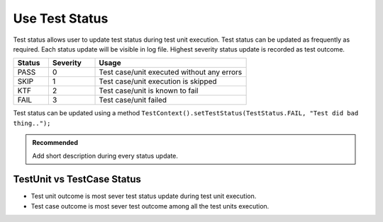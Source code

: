 Use Test Status
***************

Test status allows user to update test status during test unit execution. Test status can be updated as frequently as required. Each status update will be visible in log file. Highest severity status update is recorded as test outcome.

.. csv-table:: 
    :header: Status, Severity, Usage
    :widths: 15, 20, 65
    :stub-columns: 0
    
    PASS, 0, Test case/unit executed without any errors
    SKIP, 1, Test case/unit execution is skipped
    KTF, 2, Test case/unit is known to fail
    FAIL, 3, Test case/unit failed

..

Test status can be updated using a method ``TestContext().setTestStatus(TestStatus.FAIL, "Test did bad thing..");``

.. admonition:: Recommended

    Add short description during every status update.

..

.. code-block:: Java
    :linenos:
    :emphasize-lines: 23
    :caption: Example code with multiple status updates. Outcome will be **FAIL**

    package com.tests;

    import com.artos.annotation.TestCase;
    import com.artos.annotation.TestPlan;
    import com.artos.annotation.Unit;
    import com.artos.framework.infra.TestContext;
    import com.artos.interfaces.TestExecutable;

    @TestPlan(preparedBy = "ArpitS", preparationDate = "1/1/2018", bdd = "GIVEN..WHEN..AND..THEN..")
    @TestCase()
    public class TestCase_1 implements TestExecutable {

        @Unit()
        public void unit_test1(TestContext context) throws Exception {
            // --------------------------------------------------------------------------------------------
            // TODO : logic goes here..
            TestContext().setTestStatus(TestStatus.PASS, "Test flow is as expected");

            // TODO : logic goes here..
            TestContext().setTestStatus(TestStatus.PASS, "Test flow is as expected");

            // TODO : logic goes here..
            TestContext().setTestStatus(TestStatus.FAIL, "Test flow is not as expected");

            // TODO : logic goes here..
            TestContext().setTestStatus(TestStatus.PASS, "Test flow is as expected");
            // --------------------------------------------------------------------------------------------
        }
    }

..

TestUnit vs TestCase Status
###########################

* Test unit outcome is most sever test status update during test unit execution. 
* Test case outcome is most sever test outcome among all the test units execution.

.. code-block:: Java
    :linenos:
    :emphasize-lines: 19, 28, 37, 46
    :caption: Example code with multiple unit outcomes. TestCase outcome will be **FAIL**

    package com.tests;

    import com.artos.annotation.TestCase;
    import com.artos.annotation.TestPlan;
    import com.artos.annotation.Unit;
    import com.artos.framework.infra.TestContext;
    import com.artos.interfaces.TestExecutable;

    // TestCase outcome is FAIL
    @TestPlan(preparedBy = "ArpitS", preparationDate = "1/1/2018", bdd = "GIVEN..WHEN..AND..THEN..")
    @TestCase()
    public class TestCase_1 implements TestExecutable {

        // TestUnit outcome  is FAIL
        @Unit()
        public void unit_test1(TestContext context) throws Exception {
            // --------------------------------------------------------------------------------------------
            // TODO : logic goes here..
            TestContext().setTestStatus(TestStatus.FAIL, "Test fails");
            // --------------------------------------------------------------------------------------------
        }

        // TestUnit outcome  is PASS
        @Unit()
        public void unit_test1(TestContext context) throws Exception {
            // --------------------------------------------------------------------------------------------
            // TODO : logic goes here..
            TestContext().setTestStatus(TestStatus.PASS, "Test passes");
            // --------------------------------------------------------------------------------------------
        }

        // TestUnit outcome  is KTF
        @Unit()
        public void unit_test1(TestContext context) throws Exception {
            // --------------------------------------------------------------------------------------------
            // TODO : logic goes here..
            TestContext().setTestStatus(TestStatus.KTF, "Test is known to fail");
            // --------------------------------------------------------------------------------------------
        }

        // TestUnit outcome  is SKIP
        @Unit()
        public void unit_test1(TestContext context) throws Exception {
            // --------------------------------------------------------------------------------------------
            // TODO : logic goes here..
            TestContext().setTestStatus(TestStatus.SKIP, "Test is skipped");
            // --------------------------------------------------------------------------------------------
        }
    }

..
